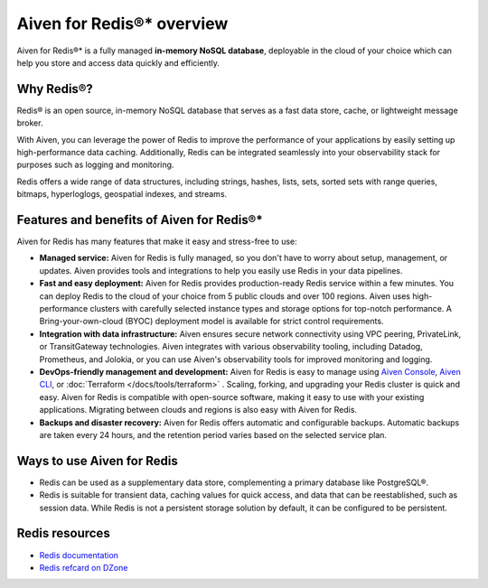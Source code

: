 Aiven for Redis®* overview
===========================

Aiven for Redis®* is a fully managed **in-memory NoSQL database**, deployable in the cloud of your choice which can help you store and access data quickly and efficiently.

Why Redis®?
-----------

Redis® is an open source, in-memory NoSQL database that serves as a fast data store, cache, or lightweight message broker. 

With Aiven, you can leverage the power of Redis to improve the performance of your applications by easily setting up high-performance data caching. Additionally, Redis can be integrated seamlessly into your observability stack for purposes such as logging and monitoring.

Redis offers a wide range of data structures, including strings, hashes, lists, sets, sorted sets with range queries, bitmaps, hyperloglogs, geospatial indexes, and streams.

Features and benefits of Aiven for Redis®*
-------------------------------------------

Aiven for Redis has many features that make it easy and stress-free to use:

* **Managed service:** Aiven for Redis is fully managed, so you don't have to worry about setup, management, or updates. Aiven provides tools and integrations to help you easily use Redis in your data pipelines.

* **Fast and easy deployment:** Aiven for Redis provides production-ready Redis service within a few minutes. You can deploy Redis to the cloud of your choice from 5 public clouds and over 100 regions. Aiven uses high-performance clusters with carefully selected instance types and storage options for top-notch performance. A Bring-your-own-cloud (BYOC) deployment model is available for strict control requirements.

* **Integration with data infrastructure:** Aiven ensures secure network connectivity using VPC peering, PrivateLink, or TransitGateway technologies. Aiven integrates with various observability tooling, including Datadog, Prometheus, and Jolokia, or you can use Aiven's observability tools for improved monitoring and logging.

* **DevOps-friendly management and development:** Aiven for Redis is easy to manage using `Aiven Console <https://console.aiven.io/>`_, `Aiven CLI <https://github.com/aiven/aiven-client>`_, or :doc:`Terraform </docs/tools/terraform>` . Scaling, forking, and upgrading your Redis cluster is quick and easy. Aiven for Redis is compatible with open-source software, making it easy to use with your existing applications. Migrating between clouds and regions is also easy with Aiven for Redis.
  
* **Backups and disaster recovery:** Aiven for Redis offers automatic and configurable backups. Automatic backups are taken every 24 hours, and the retention period varies based on the selected service plan.

Ways to use Aiven for Redis
-----------------------------

- Redis can be used as a supplementary data store, complementing a primary database like PostgreSQL®.

- Redis is suitable for transient data, caching values for quick access, and data that can be reestablished, such as session data. While Redis is not a persistent storage solution by default, it can be configured to be persistent.


Redis resources
----------------

* `Redis documentation <https://redis.io/documentation>`_

* `Redis refcard on DZone <https://dzone.com/refcardz/get-started-with-redis>`_
